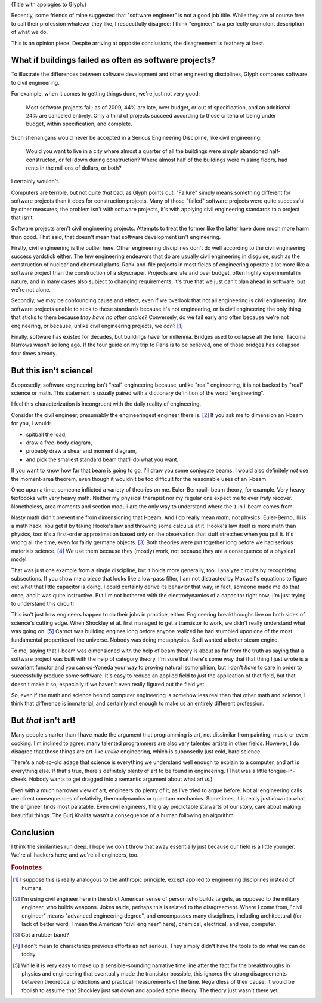 .. title: Reverse ungineering
.. slug: reverse-ungineering
.. date: 2014-11-14 02:44:39 UTC-07:00
.. tags:
.. link:
.. description:
.. type: text

(Title with apologies to Glyph.)

Recently, some friends of mine suggested that "software engineer" is
not a good job title. While they are of course free to call their
profession whatever they like, I respectfully disagree: I think
"engineer" is a perfectly cromulent description of what we do.

This is an opinion piece. Despite arriving at opposite conclusions,
the disagreement is feathery at best.

What if buildings failed as often as software projects?
=======================================================

To illustrate the differences between software development and other
engineering disciplines, Glyph compares software to civil engineering.

For example, when it comes to getting things done, we're just not very
good:

  Most software projects fail; as of 2009, 44% are late, over budget,
  or out of specification, and an additional 24% are canceled
  entirely. Only a third of projects succeed according to those
  criteria of being under budget, within specification, and complete.

Such shenanigans would never be accepted in a Serious Engineering
Discipline, like civil engineering:

  Would you want to live in a city where almost a quarter of all the
  buildings were simply abandoned half-constructed, or fell down
  during construction? Where almost half of the buildings were missing
  floors, had rents in the millions of dollars, or both?

I certainly wouldn't.

Computers are terrible, but not quite *that* bad, as Glyph points
out. "Failure" simply means something different for software projects
than it does for construction projects. Many of those "failed"
software projects were quite successful by other measures; the problem
isn't with software projects, it's with applying civil engineering
standards to a project that isn't.

Software projects aren't civil engineering projects.  Attempts to
treat the former like the latter have done much more harm than
good. That said, that doesn't mean that software development isn't
engineering.

Firstly, civil engineering is the outlier here. Other engineering
disciplines don't do well according to the civil engineering success
yardstick either. The few engineering endeavors that do are usually
civil engineering in disguise, such as the construction of nuclear and
chemical plants.  Rank-and-file projects in most fields of engineering
operate a lot more like a software project than the construction of a
skyscraper. Projects are late and over budget, often highly
experimental in nature, and in many cases also subject to changing
requirements. It's true that we just can't plan ahead in software, but
we're not alone.

Secondly, we may be confounding cause and effect, even if we overlook
that not all engineering is civil engineering. Are software projects
unable to stick to these standards because it's not engineering, or is
civil engineering the only thing that sticks to them because *they
have no other choice*? Conversely, do we fail early and often because
we're not engineering, or because, unlike civil engineering projects,
we *can*? [#anthropic]_

Finally, software has existed for decades, but buildings have for
millennia. Bridges used to collapse all the time. Tacoma Narrows
wasn't so long ago. If the tour guide on my trip to Paris is to be
believed, one of those bridges has collapsed four times already.

But this isn't science!
=======================

Supposedly, software engineering isn't "real" engineering because,
unlike "real" engineering, it is not backed by "real" science or math.
This statement is usually paired with a dictionary definition of the
word "engineering".

I feel this characterization is incongruent with the daily reality of
engineering.

Consider the civil engineer, presumably the engineeringest engineer
there is. [#civil]_ If you ask me to dimension an I-beam for
you, I would:

* spitball the load,
* draw a free-body diagram,
* probably draw a shear and moment diagram,
* and pick the smallest standard beam that'll do what you want.

If you want to know how far that beam is going to go, I'll draw you
some conjugate beams. I would also definitely *not* use the
moment-area theorem, even though it wouldn't be too difficult for the
reasonable uses of an I-beam.

Once upon a time, someone inflicted a variety of theories on me.
Euler-Bernouilli beam theory, for example. Very heavy textbooks with
very heavy math. Neither my physical therapist nor my regular one
expect me to ever *truly* recover. Nonetheless, area moments and
section moduli are the only way to understand where the ``I`` in
I-beam comes from.

Nasty math didn't prevent me from dimensioning that I-beam. And I do
really mean *math*, not physics: Euler-Bernouilli is a math hack. You
get it by taking Hooke's law and throwing some calculus at it. Hooke's
law itself is more math than physics, too: it's a first-order
approximation based only on the observation that stuff stretches when
you pull it. It's wrong all the time, even for fairly germane
objects. [#hooke]_ Both theories were put together long before we had
serious materials science. [#serious]_ We use them because they
(mostly) work, not because they are a consequence of a physical model.

That was just one example from a single discipline, but it holds more
generally, too. I analyze circuits by recognizing subsections. If you
show me a piece that looks like a low-pass filter, I am not distracted
by Maxwell's equations to figure out what that little capacitor is
doing.  I could certainly derive its behavior that way; in fact,
someone made me do that once, and it was quite instructive. But I'm
not bothered with the electrodynamics of a capacitor right now; I'm
just trying to understand this circuit!

This isn't just how engineers happen to do their jobs in practice,
either. Engineering breakthroughs live on both sides of science's
cutting edge. When Shockley et al. first managed to get a transistor
to work, we didn't really understand what was going on. [#tor]_ Carnot
was building engines long before anyone realized he had stumbled upon
one of the most fundamental properties of the universe. Nobody was
doing metaphysics. Sadi wanted a better steam engine.

To me, saying that I-beam was dimensioned with the help of beam theory
is about as far from the truth as saying that a software project was
built with the help of category theory. I'm sure that there's some way
that that thing I just wrote is a covariant functor and you can
co-Yoneda your way to proving natural isomorphism, but I don't *have*
to care in order to successfully produce some software. It's easy to
reduce an applied field to *just* the application of that field, but
that doesn't make it so; especially if we haven't even really figured
out the field yet.

So, even if the math and science behind computer engineering is
somehow less real than that other math and science, I think that
difference is immaterial, and certainly not enough to make us an
entirely different profession.

But *that* isn't art!
=====================

Many people smarter than I have made the argument that programming is
art, not dissimilar from painting, music or even cooking. I'm
inclined to agree: many talented programmers are also very talented
artists in other fields. However, I do disagree that those things are
art-like *unlike* engineering, which is supposedly just cold, hard
science.

There's a not-so-old adage that science is everything we understand
well enough to explain to a computer, and art is everything else. If
that's true, there's definitely plenty of art to be found in
engineering. (That was a little tongue-in-cheek. Nobody wants to get
dragged into a semantic argument about what art *is*.)

Even with a much narrower view of art, engineers do plenty of it, as
I've tried to argue before. Not all engineering calls are direct
consequences of relativity, thermodynamics or quantum
mechanics. Sometimes, it is really just down to what the engineer
finds most palatable. Even civil engineers, the gray predictable
stalwarts of our story, care about making beautiful things. The Burj
Khalifa wasn't a consequence of a human following an algorithm.

Conclusion
==========

I think the similarities run deep. I hope we don't throw that away
essentially just because our field is a little younger. We're all
hackers here; and we're all engineers, too.

.. rubric:: Footnotes

.. [#anthropic] I suppose this is really analogous to the anthropic
                principle, except applied to engineering disciplines
                instead of humans.

.. [#civil] I'm using civil engineer here in the strict American sense
            of person who builds targets, as opposed to the military
            engineer, who builds weapons. Jokes aside, perhaps this is
            related to the disagreement. Where I come from, "civil
            engineer" means "advanced engineering degree", and
            encompasses many disciplines, including architectural (for
            lack of better word; I mean the American "civil engineer"
            here), chemical, electrical, and yes, computer.

.. [#hooke] Got a rubber band?

.. [#serious] I don't mean to characterize previous efforts as not
              serious. They simply didn't have the tools to do what we
              can do today.

.. [#tor] While it is very easy to make up a sensible-sounding
          narrative time line after the fact for the breakthroughs in
          physics and engineering that eventually made the transistor
          possible, this ignores the strong disagreements between
          theoretical predictions and practical measurements of the
          time. Regardless of their cause, it would be foolish to
          assume that Shockley just sat down and applied some theory.
          The theory just wasn't there yet.

..  LocalWords:  engineeringest
